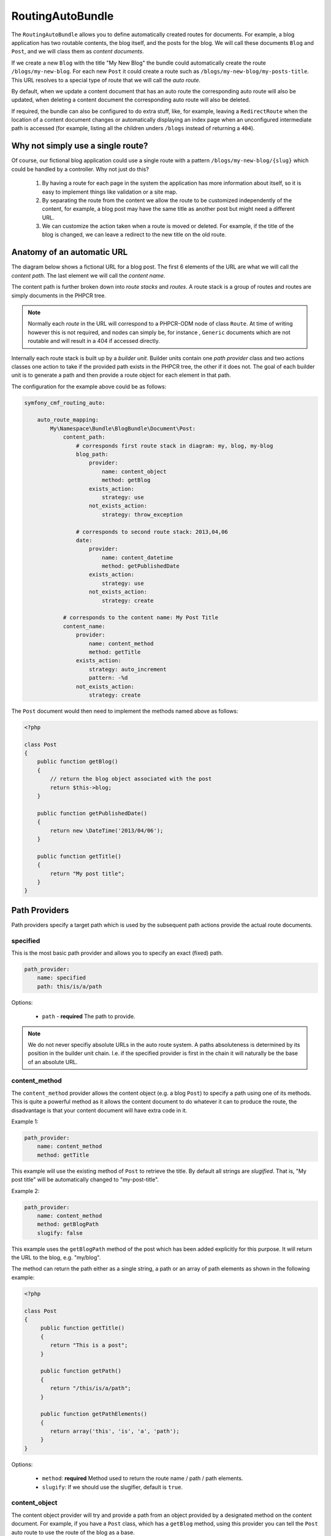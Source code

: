 RoutingAutoBundle
=================

The ``RoutingAutoBundle`` allows you to define automatically created routes
for documents. For example, a blog application has two routable contents, the
blog itself, and the posts for the blog. We will call these documents ``Blog`` and
``Post``, and we will class them as *content documents*.

If we create a new ``Blog`` with the title "My New Blog" the bundle could automatically
create the route ``/blogs/my-new-blog``. For each new ``Post`` it could create a route
such as ``/blogs/my-new-blog/my-posts-title``. This URL resolves to a special type of
route that we will call the *auto route*.

By default, when we update a content document that has an auto route the 
corresponding auto route will also be updated, when deleting a content document 
the corresponding auto route will also be deleted.

If required, the bundle can also be configured to do extra stuff, like, for example,
leaving a ``RedirectRoute`` when the location of a content document changes or
automatically displaying an index page when an unconfigured intermediate path is
accessed (for example, listing all the children unders ``/blogs`` instead of returning
a ``404``).

Why not simply use a single route?
----------------------------------

Of course, our fictional blog application could use a single route with a pattern
``/blogs/my-new-blog/{slug}`` which could be handled by a controller. Why not just
do this?

 1. By having a route for each page in the system the application has more information
    about itself, so it is easy to implement things like validation or a site map.

 2. By separating the route from the content we allow the route to be customized independently
    of the content, for example, a blog post may have the same title as another post but might 
    need a different URL.

 3. We can customize the action taken when a route is moved or deleted. For example, if
    the title of the blog is changed, we can leave a redirect to the new title on the old route.

Anatomy of an automatic URL
---------------------------

The diagram below shows a fictional URL for a blog post. The first 6 elements
of the URL are what we will call the *content path*. The last element we will call
the *content name*.

.. image:: ../images/bundles/routing_auto_post_schema.png

The content path is further broken down into *route stacks* and *routes*. A route
stack is a group of routes and routes are simply documents in the PHPCR tree.

.. note::

   Normally each *route* in the URL will correspond to a PHPCR-ODM node of class ``Route``.
   At time of writing however this is not required, and nodes can simply be, for instance
   , ``Generic`` documents which are not routable and will result in a 404 if accessed
   directly.

Internally each route stack is built up by a *builder unit*. Builder units contain
one *path provider* class and two actions classes one action to take if the provided
path exists in the PHPCR tree, the other if it does not. The goal
of each builder unit is to generate a path and then provide a route object for each
element in that path.

The configuration for the example above could be as follows:

.. code-block:: yaml

    symfony_cmf_routing_auto:
        
        auto_route_mapping:
            My\Namespace\Bundle\BlogBundle\Document\Post:
                content_path:
                    # corresponds first route stack in diagram: my, blog, my-blog
                    blog_path:
                        provider:
                            name: content_object
                            method: getBlog
                        exists_action:
                            strategy: use
                        not_exists_action:
                            strategy: throw_exception

                    # corresponds to second route stack: 2013,04,06
                    date:
                        provider:
                            name: content_datetime
                            method: getPublishedDate
                        exists_action:
                            strategy: use
                        not_exists_action:
                            strategy: create

                # corresponds to the content name: My Post Title
                content_name:
                    provider:
                        name: content_method
                        method: getTitle
                    exists_action: 
                        strategy: auto_increment
                        pattern: -%d
                    not_exists_action: 
                        strategy: create


The ``Post`` document would then need to implement the methods named above as follows:

.. code-block:: php

    <?php
    
    class Post
    {
        public function getBlog()
        {
            // return the blog object associated with the post
            return $this->blog;
        }

        public function getPublishedDate()
        {
            return new \DateTime('2013/04/06');
        }

        public function getTitle()
        {
            return "My post title";
        }
    }

Path Providers
--------------

Path providers specify a target path which is used by the subsequent path actions provide
the actual route documents.

specified
~~~~~~~~~

This is the most basic path provider and allows you to specify an exact (fixed) path.

.. code-block:: yaml

    path_provider:
        name: specified
        path: this/is/a/path

Options:

 - ``path`` - **required** The path to provide. 

.. note::
   
    We do not never specifiy absolute URLs in the auto route system. A paths absoluteness is determined
    by its position in the builder unit chain. I.e. if the specified provider is first in the chain it
    will naturally be the base of an absolute URL.

content_method
~~~~~~~~~~~~~~

The ``content_method`` provider allows the content object (e.g. a blog ``Post``) to specify
a path using one of its methods. This is quite a powerful method as it allows the content 
document to do whatever it can to produce the route, the disadvantage is that your content
document will have extra code in it.

Example 1:

.. code-block:: yaml

    path_provider:
        name: content_method
        method: getTitle

This example will use the existing method of ``Post`` to retrieve the title. By default
all strings are *slugified*. That is, "My post title" will be automatically changed to
"my-post-title".

Example 2:

.. code-block:: yaml

    path_provider:
        name: content_method
        method: getBlogPath
        slugify: false

This example uses the ``getBlogPath`` method of the post which has been added explicitly
for this purpose. It will return the URL to the blog, e.g. "my/blog".

The method can return the path either as a single string, a path or an array of path elements
as shown in the following example:

.. code-block:: php

    <?php

    class Post
    {
         public function getTitle()
         {
            return "This is a post";
         }

         public function getPath()
         {
            return "/this/is/a/path";
         }

         public function getPathElements()
         {
            return array('this', 'is', 'a', 'path');
         }
    }

Options:

 - ``method``: **required** Method used to return the route name / path / path elements.
 - ``slugify``: If we should use the slugifier, default is ``true``.

content_object
~~~~~~~~~~~~~~

The content object provider will try and provide a path from an object provided by a designated method
on the content document. For example, if you have a ``Post`` class, which has a ``getBlog`` method, using
this provider you can tell the ``Post`` auto route to use the route of the blog as a base.

So basically, if your blog content has a path of ``/this/is/my/blog`` you can use this path as the base of your
``Post`` autoroute.

This provider will not work if it is not the *first* provider in the builder unit chain. The provided path will 
always be absolute and so will always need to be declated in the **first builder unit**. If you declare it anywhere
else an Exception will be raised.

Example:

.. code-block:: yaml

    provider:
        name: content_object
        method: getBlog

.. note::

    At the time of writing translated objects are not supported. This isn't hard to do, but well, I just
    havn't done it yet.

Options:

 - ``method``: **required** Method used to return the document whose route path we wish to use.

content_datetime
~~~~~~~~~~~~~~~~

The ``content_datettime`` provider will try and provide a path from a ``DateTime`` object provided by a designated
method on the content document.

Example 1:

.. code-block:: yaml

    provider:
        name: content_datetime
        method: getDate

Example 2:

.. code-block:: yaml

    provider:
        name: content_datetime
        method: getDate
        date_format: Y/m/d

.. note::

    This method extends `content_method` and inherits the slugify feature. Internally we return a string using
    the `DateTime->format()` method. This means that you can specify your date in anyway you like and it will be
    automatically slugified, also, by adding path separators in the `date_format` you are effectively creating
    routes for each date component.

Options:

 - ``method``: **required** Method used to return the route name / path / path elements.
 - ``slugify``: If we should use the slugifier, default is ``true``.
 - ``date_format``: Any date format accepted by the `DateTime` class, default ``Y-m-d``.

Path Exists Actions
-------------------

These are the default actions available to take if the path provided by a `path_provider` already exists and
so creating a new path would create a conflict.

auto_increment
~~~~~~~~~~~~~~

The ``auto_increment`` action will add a numerical suffix to the path, for example ``my/path`` would first become
``my/path-1`` and if that path *also* exists it will try ``my/path-2``, ``my/path-3`` and so on into infinity until
it finds a path which *doesn't* exist.

This action should typically be used in the ``content_name`` builder unit to resolve conflicts. Using it in the
``content_path`` builder chain would not make much sense (I can't imagine any use cases at the moment).

Example:

.. code-block:: yaml

    exists_action:
        name: auto_increment

Options:

 - None.

use
~~~

The ``use`` action will simply take the existing path and use it. For example, in our post example the first 
builder unit must first determine the blogs path, ``/my/blog``, if this path exists (and it should) then we 
will *use* it in the stack.

This action should typically be used in one of the content path builder units to specify that we should use
the existing route, on the other hand, using this as the content name builder action should cause the old 
route to be overwritten.

Example:

.. code-block:: yaml

    exists_action:
        name: use

Options:

 - None.

Path not exists actions
-----------------------

These are the default actions available to take if the path provided by a ``path_provider`` does not exist.

create
~~~~~~

The ``create`` action will create the path. **currently** all routes provided by the content path build units
will be created as ``Gerneric`` documents, whilst the content name route will be created as an ``AutoRoute`` document.

.. code-block:: yaml

    not_exists_action:
        name: create

Options:

 - None.

throw_exception
~~~~~~~~~~~~~~~

This action will throw an exception if the route provided by the path provider does not exist. You should take
this action if you are sure that the route *should* exist.

.. code-block:: yaml

    not_exists_action:
        name: create

Options:

 - None.
